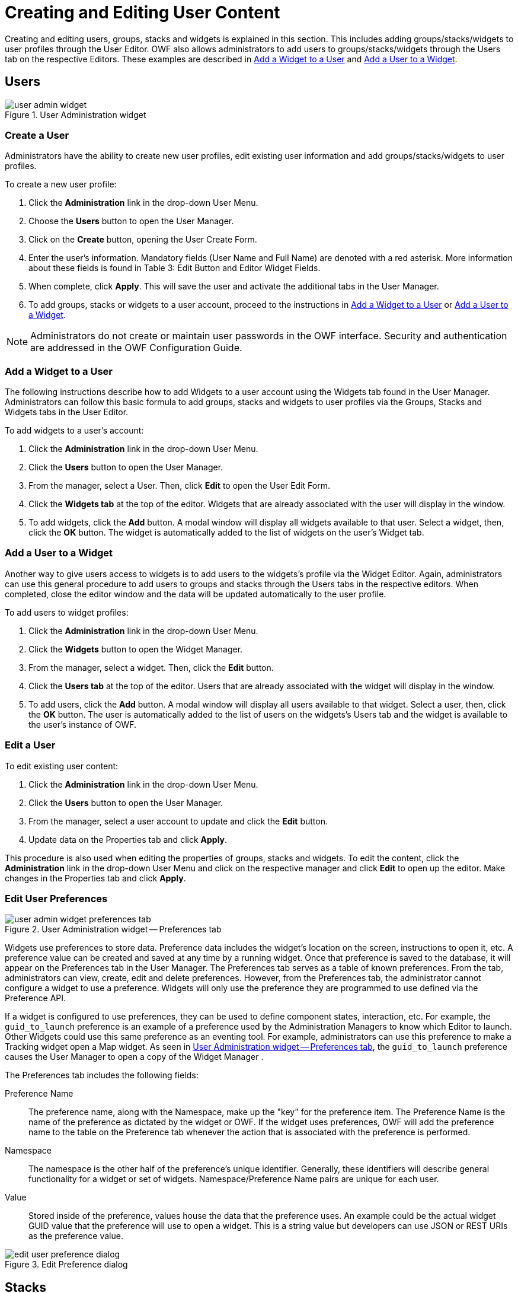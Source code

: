 :experimental:
ifndef::imagesdir[]
:imagesdir: ../images/
endif::[]

= Creating and Editing User Content

Creating and editing users, groups, stacks and widgets is explained in this section. This includes adding groups/stacks/widgets to user profiles through the User Editor. OWF also allows administrators to add users to groups/stacks/widgets through the Users tab on the respective Editors. These examples are described in <<add-widget-to-user>> and <<add-user-to-widget>>.


== Users

.User Administration widget
image::user-admin-widget.png[]

=== Create a User

Administrators have the ability to create new user profiles, edit existing user information and add groups/stacks/widgets to user profiles.

To create a new user profile:

. Click the btn:[Administration] link in the drop-down User Menu.

. Choose the btn:[Users] button to open the User Manager.

. Click on the btn:[Create] button, opening the User Create Form.

. Enter the user's information. Mandatory fields (User Name and Full Name) are denoted with a  red asterisk. More information about these fields is found in Table 3: Edit Button and Editor Widget Fields.

. When complete, click btn:[Apply]. This will save the user and activate the additional tabs in the User Manager.

. To add groups, stacks or widgets to a user account, proceed to the instructions in <<add-widget-to-user>> or <<add-user-to-widget>>.

NOTE: Administrators do not create or maintain user passwords in the OWF interface. Security and authentication are addressed in the OWF Configuration Guide.


[#add-widget-to-user]
=== Add a Widget to a User

The following instructions describe how to add Widgets to a user account using the Widgets tab found in the User Manager. Administrators can follow this basic formula to add groups, stacks and widgets to user profiles via the Groups, Stacks and Widgets tabs in the User Editor.

To add widgets to a user's account:

. Click the btn:[Administration] link in the drop-down User Menu.

. Click the btn:[Users] button to open the User Manager.

. From the manager, select a User. Then, click btn:[Edit] to open the User Edit Form.

. Click the btn:[Widgets tab] at the top of the editor. Widgets that are already associated with the user will display in the window.

. To add widgets, click the btn:[Add] button. A modal window will display all widgets available to that user. Select a widget, then, click the btn:[OK] button. The widget is automatically added to the list of widgets on the user's Widget tab.


[#add-user-to-widget]
=== Add a User to a Widget

Another way to give users access to widgets is to add users to the widgets's profile via the Widget Editor. Again, administrators can use this general procedure to add users to groups and stacks through the Users tabs in the respective editors. When completed, close the editor window and the data will be updated automatically to the user profile.

To add users to widget profiles:

. Click the btn:[Administration] link in the drop-down User Menu.

. Click the btn:[Widgets] button to open the Widget Manager.

. From the manager, select a widget. Then, click the btn:[Edit] button.

. Click the btn:[Users tab] at the top of the editor. Users that are already associated with the widget will display in the window.

. To add users, click the btn:[Add] button. A modal window will display all users available to that widget. Select a user, then, click the btn:[OK] button. The user is automatically added to the list of users on the widgets's Users tab and the widget is available to the user's instance of OWF.


=== Edit a User

To edit existing user content:

. Click the btn:[Administration] link in the drop-down User Menu.

. Click the btn:[Users] button to open the User Manager.

. From the manager, select a user account to update and click the btn:[Edit] button.

. Update data on the Properties tab and click btn:[Apply].

This procedure is also used when editing the properties of groups, stacks and widgets. To edit the content, click the btn:[Administration] link in the drop-down User Menu and click on the respective manager and click btn:[Edit] to open up the editor. Make changes in the Properties tab and click btn:[Apply].


=== Edit User Preferences

[#fig_preferences-tab]
.User Administration widget -- Preferences tab
image::user-admin-widget_preferences-tab.png[]

Widgets use preferences to store data. Preference data includes the widget's location on the screen, instructions to open it, etc. A preference value can be created and saved at any time by a running widget. Once that preference is saved to the database, it will appear on the Preferences tab in the User Manager. The Preferences tab serves as a table of known preferences. From the tab, administrators can view, create, edit and delete preferences. However, from the Preferences tab, the administrator cannot configure a widget to use a preference. Widgets will only use the preference they are programmed to use defined via the Preference API.

If a widget is configured to use preferences, they can be used to define component states, interaction, etc. For example, the `guid_to_launch` preference is an example of a preference used by the Administration Managers to know which Editor to launch. Other Widgets could use this same preference as an eventing tool. For example, administrators can use this preference to make a Tracking widget open a Map widget. As seen in <<fig_preferences-tab>>, the `guid_to_launch` preference causes the User Manager to open a copy of the Widget Manager .

The Preferences tab includes the following fields:

Preference Name::
The preference name, along with the Namespace, make up the "key" for the preference item. The Preference Name is the name of the preference as dictated by the widget or OWF. If the widget uses preferences, OWF will add the preference name to the table on the Preference tab whenever the action that is associated with the preference is performed.

Namespace::
The namespace is the other half of the preference's unique identifier. Generally, these identifiers will describe general functionality for a widget or set of widgets. Namespace/Preference Name pairs are unique for each user.

Value::
Stored inside of the preference, values house the data that the preference uses. An example could be the actual widget GUID value that the preference will use to open a widget. This is a string value but developers can use JSON or REST URIs as the preference value.

.Edit Preference dialog
image::edit-user-preference-dialog.png[]


== Stacks

=== Create a Stack

Creating a stack is not an exclusive administrator function. Stacks are created by users and administrators using the Stacks Menu.

To create a new stack:

. Click the btn:[Stacks] button in the toolbar to open the Stacks Menu.

. Click btn:[Create New] at the bottom of the screen to open the "Create New" window.

. Give the stack:

.. A title (required)
+
NOTE: The stack cannot be saved without a title.

.. An image URL (optional) that appears in the Stacks window

.. A description (optional)

. Choose a layout for the stacks. Click the radio button beside the selected layout method. Layout options include:

.. Choose a template – Choose one of twelve premade layouts.

.. Copy the layout of an existing Stack– Clicking this causes a drop-down menu to appear below the selection title. Choose a stack from this menu. The new stack will adopt the layout of the selected stack. However, it will not copy the widgets associated with that layout.

.. Create a new layout – More information on creating a new layout is found in the OWF User's Guide.

. Click btn:[OK]. The stack will automatically start unless you selected "Create a new layout".

. To add widgets to the Dashboard, click the btn:[Widget] button on the OZONE Toolbar and select widgets by clicking them. If the Dashboard has more than one pane, click the pane where the widget will start.

The next time the Stack menu is opened, it will contain this stack. This stack belongs to the user who created it.

* When OWF is connected to a Store, administrators cannot share the stack with other OWF users until the stack is shared with the Store. To do this, open Stacks and click btn:[Push to Store].

* When OWF is not connected to a Store, assign the stack to OWF users and groups using the instructions in <<edit-a-stack>>.

* If an administrator deletes an stack, the user will retain a copy of the stack and the dashboards and widgets included in the dashboard. However, they will lose the ability to restore it.

* If an administrator changed the stack and its contents after it was added to a user's instance of OWF, the current state of the stack may be different than the one that originally appeared on the user's Stack window.

NOTE: Creating a new stack, in effect, creates a one-page application. The stack and the single dashboard share the same title, description and icon. The layout assigned to this stack applies to the single dashboard rather than the stack. Users can add additional dashboards, and therefore additional layouts, to this stack. When more than one dashboard is added to a stack, the user has the ability to change the single dashboard's properties. Also each dashboard is edited independent from other dashboards or the parent Stack.


[#edit-a-stack]
=== Edit a Stack

Only shared stacks or stacks pushed to the Store can be assigned to individual users or groups from the Stacks Manager. That means that a user willingly made available a copy of their stacks for administrators to distribute to other users. For that reason, administrators have limited editing ability for Stacks. They cannot edit the Stack's properties (name, layout, etc.) or Widgets from the Stack Manager. Those edits must occur in the actual Stack, for instructions see the _Ozone User's Guide_. From the Stack Manager, administrators can add or remove users and groups as described below:

. Click the btn:[Administration] link in the drop-down User Menu.

. Click btn:[Stacks] to open the Stack Manager.

. From the manager, select a Stack and click btn:[Edit].

. From the Stack Edit Form, you'll see:

.. A list of the Stack's Widgets will appear for informational purposes only. To add Widgets, open the actual Stack and add widget from the Widget Menu.

.. Groups associated with the Stack.

.. Users associated with the Stack.

. To add a group, click the btn:[Group tab] and then click the btn:[Add] button. A modal window will display all available groups. Select a group, then, click the btn:[OK] button. The Stack is automatically added to the group members' Stacks Menu.

. To add a user, click the btn:[User tab] and then click the btn:[Add] button. A modal window will display all available users. Select a user, then, click the btn:[OK] button. The Stack is automatically added to the user's Stacks Menu.

In order to assign users and groups to a stack that was retrieved from the Store, two actions must occur:

* *The stack must be approved in the Store.* If the stack has not been approved in the Store, the administrator will receive a warning message when they attempt to assign the stack to a user or group.

* *The Store synchronization feature must be enabled and configured to connect OWF to the Store.* For more information on enabling this feature, see the _Ozone Configuration Guide_.

If OWF is not connected to a Store, the owner of the stack must first allow the administrator to share the stack with other users. To do this, the stack owner (who can be an OWF user without administrative privileges) must click the stack's btn:[Share] button. Instructions are provided in the _Ozone User's Guide_.

NOTE: When OWF is not connected to a Store, OWF does not require the synchronization feature to assign applications to users and groups.


=== Assign a Stack to Me

In the Stack Manager, when an administrator selects a Stack and clicks btn:[Assign To Me], the system reassigns ownership of the stack to the person that clicked the button. This feature was included because a stack must have an owner in order to be shared with the Store. Only an owner can push a stack to the Store. If its owner is removed from the system, the btn:[Assign To Me] button allows an administrator to claim ownership of the stack. If an administrator reassigns ownership, all users in the system will retain their copies of the Stack.


== Widgets

=== Create a Widget

Administrators can create, edit, delete, import and export widgets. There are two ways to create a widget: importing widget data with a descriptor URL or manually entering widget data. Imported widget data is editable through the Widget Editor (see <<edit-a-widget>>).

To create a widget, the administrator must complete several mandatory fields in the Widget Manager. For example, the WidgetType field is useful for separating widgets on a user's toolbar. Only "Standard" type widgets will appear in the Widgets Menu. "Administration" widgets will appear when the btn:[Administration] link is clicked in the drop-down User Menu. Widgets set to type "Store" will appear under the Store button on the toolbar. "Metric" type widgets will appear when the btn:[Metric] link is clicked in the drop-down User Menu. Setting a widget to "fullscreen" in OWF does nothing to the widget. This field is used by the Store to send Web apps to OWF as separate stacks.

To create a widget:

. Click the btn:[Administration] link in the drop-down User Menu.

. Click the btn:[Widgets] button to open the Widget Manager.

. From the manager, click the btn:[Create] button.

. From here, there are two ways to create widgets:

.. *Import a descriptor URL* -- Enter a descriptor URL and click Load. For more information about descriptor URLs see section <<descriptor-urls>>.

.. *Manually enter data* -- If a descriptor URL is not available, click the btn:[Don't have a descriptor URL?] link and complete the required fields on the Properties tab. Remember that the widget type will dictate the location of the widget.

. Click btn:[Apply]. This will unlock the Users, Groups and Intents tabs on the Widget Manager. Select each tab and click the btn:[Add] button to add users, groups and intents to the widget. Information about adding Intents to a widget is in section <<create-intent>>.

. Refresh OWF. The new Widget will appear under the respective toolbar button for users to whom the widget has been assigned.


[#edit-a-widget]
=== Edit a Widget

To edit existing widget content:

. Click the btn:[Administration] link in the drop-down User Menu.

. Select btn:[Widgets] to open the Widget Manager.

. From the manager, select a widget and click btn:[Edit].

. Edit the widget data on the Properties tab and click btn:[Apply].

Users and groups assigned to the widget will receive the widget data changes automatically.


== Widget Intents

[#create-intent]
=== Create a Widget Intent

Widget intents are the instructions for carrying out an widget's intentions. Intents comprise an Action (graph, view, edit, etc.), a Data Type (html, text, image, etc.) and a Send/Receive request. For intents to function in OWF, a developer has to code the actual function into a widget, see the _Ozone Developer's Guide_ for instructions.

Widgets coded with identical Action and Data Types can communicate with each other. For example, the New York Stock Exchange (NYSE) widget sends an intent to graph (Action) daily stock data (Data Type). The Stock Chart widget, configured and coded to receive the same intent Action and Data Type, is able to receive this request and graphs the data. The intents mechanism allows the user to select which of the available widgets will receive the intent. This binding capability enables the two widgets to enhance each other's functionality. Administrators can add, edit and delete widgets intents, however, a developer or someone with experience using intents is more likely to perform these tasks.

NOTE: Find instructions about using intents in the _Ozone User's Guide_ and instructions about creating intents in the _Ozone Developer's Guide_.

The Store ships with several default intents Actions and Data Types. It will NOT function as expected until a developer establishes a relationship between the intent and the widget as described in the OWF Developer's Guide. The default intents from the Store serve as metadata used as placeholders for OWF developers to create consistent intents. After a developer establishes that relationship, the following instructions will allow administrators to add intents to a widget:

. Click the btn:[Administration] link in the drop-down User Menu.

. Select btn:[Widgets] to open the Widget Manager.

. From the manager, select a widget and click btn:[Edit].

. Click the btn:[Intents tab]. Click btn:[Create] to open the Create Intent window.

. Complete the fields, required fields are marked with an asterisk.

.. *Action* -- The Action field is the instruction the intent will make (ex. graph or view).

.. *Data Type* -- The Data Type field indicates the data that the intent is passing from widget to widget (ex. text/html).

.. *Send/Receive* -- This tells the widget to send or receive the widget intent.

. Click btn:[OK]. The intent has been added to the widget and will be displayed in the Intents tab in the widget manager.

NOTE: It is recommended that Widgets, which use Intents, provide a Descriptor file containing the Intents configurations instead of relying on administrators following the above procedure.


=== Edit a Widget Intent

It is recommended that a developer, or an individual experienced with using intents, edits the widget intents.

To edit widget intents:

. Click the btn:[Administration] link in the drop-down User Menu.

. Select btn:[Widgets] to open the Widget Manager.

. From the manager, select a Widget and click btn:[Edit].

. Click the btn:[Intents tab], select an intent and click btn:[Edit].

. Once changes have been made, click btn:[OK]. OWF will automatically update the widget data.

. Close the Widget Manager.

Users assigned to this widget will see the changes automatically.


=== Delete a Widget Intent

To delete widget intents:

. Click the btn:[Administration] link in the drop-down User Menu.

. Select btn:[Widgets] to open the Widget Manager.

. From the manager, select a widget and click btn:[Edit].

. Click the btn:[Intents tab], select an intent and click btn:[Delete].

. Click btn:[OK] on the warning to delete the intent.


== Widget Descriptors

[#descriptor-urls]
=== Widget Descriptor URLs

Descriptor URLs allow an administrator to create widgets without entering the widget's information manually. The administrator simply enters a URL and the widget's information is automatically retrieved from a descriptor file from a Web-accessible location. Widgets created with a descriptor URL are editable in the Widget Manager.

Descriptor URLs:

* Reduce the risk of typing errors when entering widget data.

* Allow several installations of OWF to easily share widget information.

* Allow widget developers to specify important configuration information such as Universal Names and Intents.


== Edit a Widget Descriptor

Administrators can update and edit the widget descriptor data within the OWF interface. Updating the widget descriptor data retrieves the latest data in the widget's descriptor file which is saved in a Web-accessible location. Changes made to the widget prior to the update are lost once the update is performed.

To update the widget descriptor data:

. Click the btn:[Administration] link in the drop-down User Menu.

. Select btn:[Widgets] to open the Widget Manager.

. From the manager, select a widget and click btn:[Edit].

. Click btn:[Load]. The Widget manager will automatically refresh and display the most recent widget descriptor data.

. Click btn:[Apply].

Administrators can edit their copy of the widget descriptor data by following the steps outlined in section Editing Existing Widget Content. Descriptor data changes are shareable after the administrator exports the widget and saves the descriptor file in a Web-accessible location. Individuals who already have access to this widget will have to update their copy of the widget's descriptor data in order to see the widget changes in their OWF instance.


== Export a Widget Descriptor

Administrators can export and save widget data as a descriptor file. An administrator needs to host the widget descriptor file in a Web-accessible location to make the file shareable with other administrators that have access to this location. This process is intended to provide a means for administrators from different OWF instances to add or receive identical widgets.

To export a widget:

. Click the btn:[Administration] link in the drop-down User Menu.

. Select btn:[Widgets] to open the Widgets.

. Select the widget to export. Click the arrow on the right of the split btn:[Edit] button and choose btn:[Export].

. Enter a Filename that describes the widget, this will become the title of the HTML descriptor file and then click btn:[OK].
+
NOTE: If the widget was created by a descriptor file, the Filename field will be prepopulated with the descriptor file name.

. Save the widget descriptor HTML file on a Web-accessible server.


== Groups

=== Create a Group

Groups allow administrators to easily add or remove stacks and widgets to and from multiple OWF user. For example, by putting 10 employees into a group, the administrator can add one stack to the group, rather than having to individually add the stack to 10 employees. The following serves as a walk through for documentation purposes only.

To create groups in OWF and to add users to that group:

. Click the btn:[Administration] link in the drop-down User Menu.

. Click the btn:[Groups] button to open the Groups Manager.

. From the manager, click the btn:[Create] button. This will open the Group Editor.

. Fill in the appropriate data on the Properties tab. Once the btn:[Apply] button is clicked, the other tabs on the Group Editor will become active. Note the following:

.. If the display name field is populated, that is the name which will appear in all administrator panels. The only way for the primary name field to appear is to leave the display name field blank.

.. If an administrator checks the automatic box in the User Management field, the following will happen:

... The name of the group will not be editable.

... The users tab will remain grayed out as users can only be added via external sources, such as a security plug-ins.

. Add users to the group by selecting the btn:[Users tab], clicking the btn:[Add] button and selecting users from the grid.

. The Stacks and Widgets tabs behave the same way and can be used to populate groups accordingly.


=== Add a Widget to a Group

The group dashboard and group widget functions allow administrators to quickly and easily give a group of users access to several widgets at one time. Widgets can be added to a group and any user added to the group automatically receives access to the group widgets.

When a user is part of a group, for example Group A, the user's Widgets Menu will display the widgets assigned to Group A in the main section of the Widgets Menu. Only an administrator can make changes to widgets that are part of a group. Users cannot edit or delete the group or the widgets in it.

To add widgets to a group:

. Click the btn:[Administration] link in the drop-down User Menu.

. Select btn:[Groups] to open the Groups Manager.

. From the manager, select an existing group and click btn:[Edit].

. The Group Editor will open. Select the btn:[Widgets tab].

. Click btn:[Add] and select widgets to assign to the group. Click btn:[OK].

. Close the Group Editor.


== Store (Marketplace)

[#connect-store]
=== Connecting to the Store

The Store, similar to a commercial application store, operates as a thin-client registry of applications and services. Administrators can provide users with access to multiple Stores as described in section Store.

// TODO: Screenshot of Store Configuration / Connection Wizard

To connect OWF to a Store:

. Open the OWF drop-down User Menu and click btn:[Administration].

. This opens the Administration Manager. Click btn:[Configuration] to open the Configuration Console.

. From the left-hand panel, click btn:[Store].

. Click the btn:[Add Store] button.

. This opens the Store Configuration window. Enter the Store's Front-End URL & Back-End URL and then click btn:[Next]. OWF will use the URLs and automatically gather Store details.

. The Review or Edit page appears. Review or Edit the Store details:

.. Review the icon used to identify the Store to users in OWF.

.. Add a name that will identity the Store to users in OWF.

.. Click btn:[Save].

The btn:[Store] button will appear on the OZONE Toolbar for all OZONE users.

NOTE: If the Store button does not appear in the toolbar, refresh your browser window.

Once a Store is configured, users can enter the Store to search, discover and add available listings including other OZONE Dashboards and Widgets. Information on how to use the Store is covered in the _Store User's Guide_.


=== Edit a Store

To edit a Store entry, repeat steps one through three from the previous section (<<connect-store>>) to return to the Store configuration page.

To edit a Store, hover over the Store name and click the pencil icon that appears to the right. This opens the Edit Store window, which is populated with the Store's current information. Make changes to the fields, and then click btn:[Save].


=== Required Listings

A Store listing can require other Store listings. For example, if a user requests widget A and it requires widget B, the user automatically requests widgets A and B. This relationship is further explained in the _Ozone User's Guide_.

When a widget, that requires other widgets, is added from the Store, the user will receive the widget along with all other widgets that it needs.

In the Widgets Manager, an administrator has two ways to identify that a Store widget requires other Store widgets:

* The details section of the listing will display: `Requires Widget: true`

* Its requirements will appear below the details

Both identifiers are highlighted in the following example:

// TODO: Screenshot

Required listings can only be added in the Store. For more information about adding or removing required listings, see the _Ozone Store User's Guide_.
